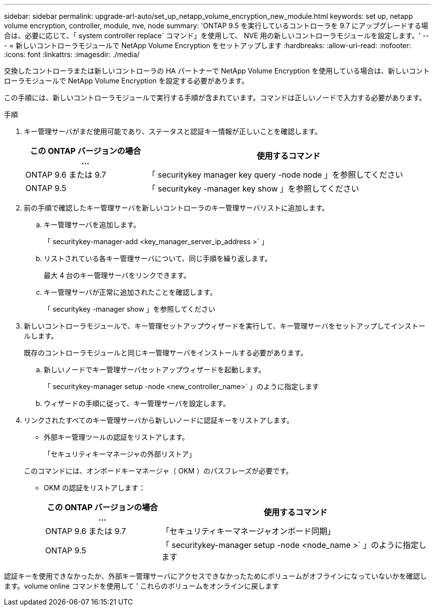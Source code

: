 ---
sidebar: sidebar 
permalink: upgrade-arl-auto/set_up_netapp_volume_encryption_new_module.html 
keywords: set up, netapp volume encryption, controller, module, nve, node 
summary: 'ONTAP 9.5 を実行しているコントローラを 9.7 にアップグレードする場合は、必要に応じて、「 system controller replace` コマンド」を使用して、 NVE 用の新しいコントローラモジュールを設定します。' 
---
= 新しいコントローラモジュールで NetApp Volume Encryption をセットアップします
:hardbreaks:
:allow-uri-read: 
:nofooter: 
:icons: font
:linkattrs: 
:imagesdir: ./media/


[role="lead"]
交換したコントローラまたは新しいコントローラの HA パートナーで NetApp Volume Encryption を使用している場合は、新しいコントローラモジュールで NetApp Volume Encryption を設定する必要があります。

この手順には、新しいコントローラモジュールで実行する手順が含まれています。コマンドは正しいノードで入力する必要があります。

.手順
. キー管理サーバがまだ使用可能であり、ステータスと認証キー情報が正しいことを確認します。
+
[cols="30,70"]
|===
| この ONTAP バージョンの場合 ... | 使用するコマンド 


| ONTAP 9.6 または 9.7 | 「 securitykey manager key query -node node 」を参照してください 


| ONTAP 9.5 | 「 securitykey -manager key show 」を参照してください 
|===
. 前の手順で確認したキー管理サーバを新しいコントローラのキー管理サーバリストに追加します。
+
.. キー管理サーバを追加します。
+
「 securitykey-manager-add <key_manager_server_ip_address >` 」

.. リストされている各キー管理サーバについて、同じ手順を繰り返します。
+
最大 4 台のキー管理サーバをリンクできます。

.. キー管理サーバが正常に追加されたことを確認します。
+
「 securitykey -manager show 」を参照してください



. 新しいコントローラモジュールで、キー管理セットアップウィザードを実行して、キー管理サーバをセットアップしてインストールします。
+
既存のコントローラモジュールと同じキー管理サーバをインストールする必要があります。

+
.. 新しいノードでキー管理サーバセットアップウィザードを起動します。
+
「 securitykey-manager setup -node <new_controller_name>` 」のように指定します

.. ウィザードの手順に従って、キー管理サーバを設定します。


. リンクされたすべてのキー管理サーバから新しいノードに認証キーをリストアします。
+
** 外部キー管理ツールの認証をリストアします。
+
「セキュリティキーマネージャの外部リストア」

+
このコマンドには、オンボードキーマネージャ（ OKM ）のパスフレーズが必要です。

** OKM の認証をリストアします：
+
[cols="30,70"]
|===
| この ONTAP バージョンの場合 ... | 使用するコマンド 


| ONTAP 9.6 または 9.7 | 「セキュリティキーマネージャオンボード同期」 


| ONTAP 9.5 | 「 securitykey-manager setup -node <node_name >` 」のように指定します 
|===




認証キーを使用できなかったか、外部キー管理サーバにアクセスできなかったためにボリュームがオフラインになっていないかを確認します。volume online コマンドを使用して ' これらのボリュームをオンラインに戻します
